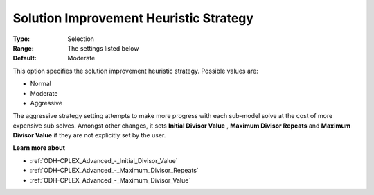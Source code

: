 .. _ODH-CPLEX_Heuristic_-_Sol_Impr_Heur_Strategy:


Solution Improvement Heuristic Strategy
=======================================



:Type:	Selection	
:Range:	The settings listed below	
:Default:	Moderate	



This option specifies the solution improvement heuristic strategy. Possible values are:



*	Normal
*	Moderate
*	Aggressive




The aggressive strategy setting attempts to make more progress with each sub-model solve at the cost of more expensive sub solves. Amongst other changes, it sets **Initial Divisor Value** , **Maximum Divisor Repeats**  and **Maximum Divisor Value**  if they are not explicitly set by the user.





**Learn more about** 

*	:ref:`ODH-CPLEX_Advanced_-_Initial_Divisor_Value`  
*	:ref:`ODH-CPLEX_Advanced_-_Maximum_Divisor_Repeats`  
*	:ref:`ODH-CPLEX_Advanced_-_Maximum_Divisor_Value`  
